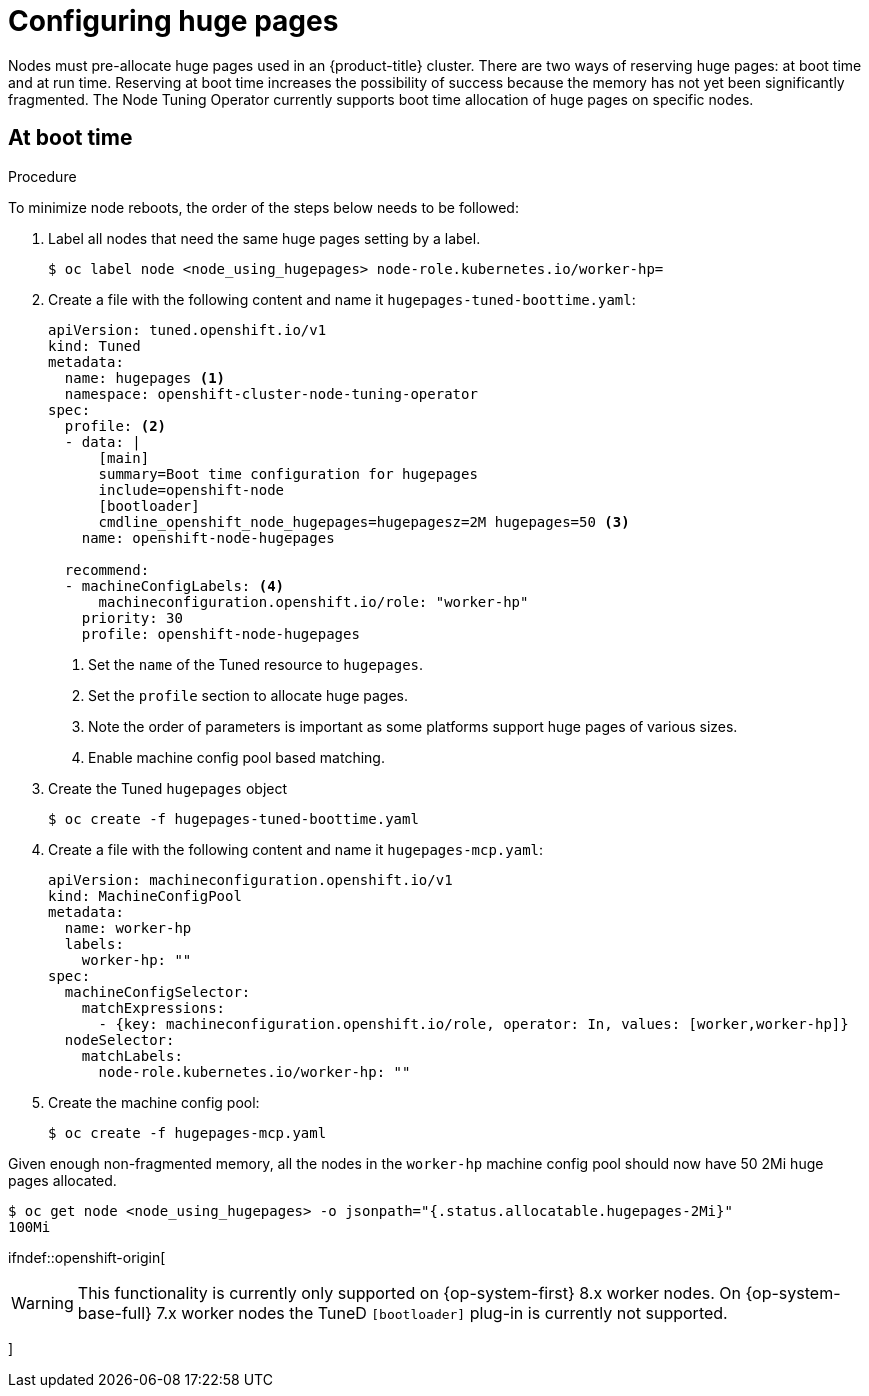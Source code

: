 // Module included in the following assemblies:
//
// * scalability_and_performance/what-huge-pages-do-and-how-they-are-consumed-by-apps.adoc
// * post_installation_configuration/node-tasks.adoc

:_content-type: PROCEDURE
[id="configuring-huge-pages_{context}"]
= Configuring huge pages

Nodes must pre-allocate huge pages used in an {product-title} cluster. There are two ways of reserving huge pages: at boot time and at run time. Reserving at boot time increases the possibility of success because the memory has not yet been significantly fragmented. The Node Tuning Operator currently supports boot time allocation of huge pages on specific nodes.

== At boot time

.Procedure

To minimize node reboots, the order of the steps below needs to be followed:

. Label all nodes that need the same huge pages setting by a label.
+
[source,terminal]
----
$ oc label node <node_using_hugepages> node-role.kubernetes.io/worker-hp=
----

. Create a file with the following content and name it `hugepages-tuned-boottime.yaml`:
+
[source,yaml]
----
apiVersion: tuned.openshift.io/v1
kind: Tuned
metadata:
  name: hugepages <1>
  namespace: openshift-cluster-node-tuning-operator
spec:
  profile: <2>
  - data: |
      [main]
      summary=Boot time configuration for hugepages
      include=openshift-node
      [bootloader]
      cmdline_openshift_node_hugepages=hugepagesz=2M hugepages=50 <3>
    name: openshift-node-hugepages

  recommend:
  - machineConfigLabels: <4>
      machineconfiguration.openshift.io/role: "worker-hp"
    priority: 30
    profile: openshift-node-hugepages
----
<1> Set the `name` of the Tuned resource to `hugepages`.
<2> Set the `profile` section to allocate huge pages.
<3> Note the order of parameters is important as some platforms support huge pages of various sizes.
<4> Enable machine config pool based matching.

. Create the Tuned `hugepages` object
+
[source,terminal]
----
$ oc create -f hugepages-tuned-boottime.yaml
----

. Create a file with the following content and name it `hugepages-mcp.yaml`:
+
[source,yaml]
----
apiVersion: machineconfiguration.openshift.io/v1
kind: MachineConfigPool
metadata:
  name: worker-hp
  labels:
    worker-hp: ""
spec:
  machineConfigSelector:
    matchExpressions:
      - {key: machineconfiguration.openshift.io/role, operator: In, values: [worker,worker-hp]}
  nodeSelector:
    matchLabels:
      node-role.kubernetes.io/worker-hp: ""
----

. Create the machine config pool:
+
[source,terminal]
----
$ oc create -f hugepages-mcp.yaml
----

Given enough non-fragmented memory, all the nodes in the `worker-hp` machine config pool should now have 50 2Mi huge pages allocated.

[source,terminal]
----
$ oc get node <node_using_hugepages> -o jsonpath="{.status.allocatable.hugepages-2Mi}"
100Mi
----

ifndef::openshift-origin[
[WARNING]
====
This functionality is currently only supported on {op-system-first} 8.x worker nodes. On {op-system-base-full} 7.x worker nodes the TuneD `[bootloader]` plug-in is currently not supported.
====
]

////
For run-time allocation, kubelet changes are needed, see BZ1819719.
== At run time

.Procedure

. Label the node so that the Node Tuning Operator knows on which node to apply the tuned profile, which describes how many huge pages should be allocated:
+
[source,terminal]
----
$ oc label node <node_using_hugepages> hugepages=true
----

. Create a file with the following content and name it `hugepages-tuned-runtime.yaml`:
+
[source,yaml]
----
apiVersion: tuned.openshift.io/v1
kind: Tuned
metadata:
  name: hugepages <1>
  namespace: openshift-cluster-node-tuning-operator
spec:
  profile: <2>
  - data: |
      [main]
      summary=Run time configuration for hugepages
      include=openshift-node
      [vm]
      transparent_hugepages=never
      [sysfs]
      /sys/devices/system/node/node0/hugepages/hugepages-2048kB/nr_hugepages=50
    name: node-hugepages

  recommend:
  - match: <3>
    - label: hugepages
    priority: 30
    profile: node-hugepages
----
<1> Set the `name` of the Tuned resource to `hugepages`.
<2> Set the `profile` section to allocate huge pages.
<3> Set the `match` section to associate the profile to nodes with the `hugepages` label.

. Create the custom `hugepages` tuned profile by using the `hugepages-tuned-runtime.yaml` file:
+
[source,terminal]
----
$ oc create -f hugepages-tuned-runtime.yaml
----

. After creating the profile, the Operator applies the new profile to the correct
node and allocates huge pages. Check the logs of a tuned pod on a node using
huge pages to verify:
+
[source,terminal]
----
$ oc logs <tuned_pod_on_node_using_hugepages> \
    -n openshift-cluster-node-tuning-operator | grep 'applied$' | tail -n1
----
+
----
2019-08-08 07:20:41,286 INFO     tuned.daemon.daemon: static tuning from profile 'node-hugepages' applied
----

////
